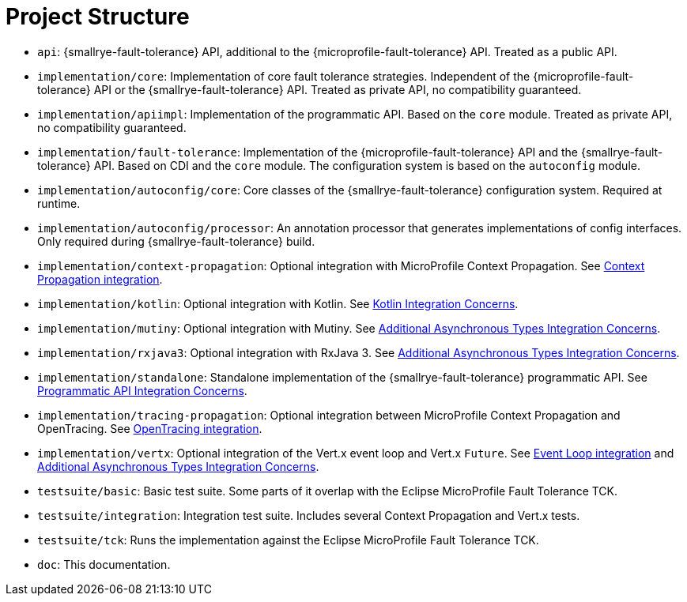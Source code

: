 = Project Structure

* `api`:  {smallrye-fault-tolerance} API, additional to the {microprofile-fault-tolerance} API.
  Treated as a public API.
* `implementation/core`: Implementation of core fault tolerance strategies.
  Independent of the {microprofile-fault-tolerance} API or the {smallrye-fault-tolerance} API.
  Treated as private API, no compatibility guaranteed.
* `implementation/apiimpl`: Implementation of the programmatic API.
  Based on the `core` module.
  Treated as private API, no compatibility guaranteed.
* `implementation/fault-tolerance`: Implementation of the {microprofile-fault-tolerance} API and the {smallrye-fault-tolerance} API.
  Based on CDI and the `core` module.
  The configuration system is based on the `autoconfig` module.
* `implementation/autoconfig/core`: Core classes of the {smallrye-fault-tolerance} configuration system.
  Required at runtime.
* `implementation/autoconfig/processor`: An annotation processor that generates implementations of config interfaces.
  Only required during {smallrye-fault-tolerance} build.
* `implementation/context-propagation`: Optional integration with MicroProfile Context Propagation.
  See xref:integration/context-propagation.adoc[Context Propagation integration].
* `implementation/kotlin`: Optional integration with Kotlin.
  See xref:integration/kotlin.adoc[Kotlin Integration Concerns].
* `implementation/mutiny`: Optional integration with Mutiny.
  See xref:integration/async-types.adoc[Additional Asynchronous Types Integration Concerns].
* `implementation/rxjava3`: Optional integration with RxJava 3.
  See xref:integration/async-types.adoc[Additional Asynchronous Types Integration Concerns].
* `implementation/standalone`: Standalone implementation of the {smallrye-fault-tolerance} programmatic API.
  See xref:integration/programmatic-api.adoc[Programmatic API Integration Concerns].
* `implementation/tracing-propagation`: Optional integration between MicroProfile Context Propagation and OpenTracing.
  See xref:integration/opentracing.adoc[OpenTracing integration].
* `implementation/vertx`: Optional integration of the Vert.x event loop and Vert.x `Future`.
  See xref:integration/event-loop.adoc[Event Loop integration] and xref:integration/async-types.adoc[Additional Asynchronous Types Integration Concerns].
* `testsuite/basic`: Basic test suite.
  Some parts of it overlap with the Eclipse MicroProfile Fault Tolerance TCK.
* `testsuite/integration`: Integration test suite.
  Includes several Context Propagation and Vert.x tests.
* `testsuite/tck`: Runs the implementation against the Eclipse MicroProfile Fault Tolerance TCK.
* `doc`: This documentation.

